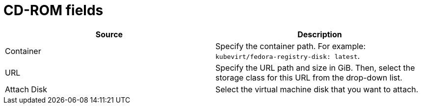 // Module included in the following assemblies:
//
// * cnv/cnv_virtual_machines/cnv-create-vms.adoc
// * cnv/cnv_vm_templates/cnv-creating-vm-template.adoc

[id="cnv-cdrom-wizard-fields-web_{context}"]
= CD-ROM fields

|===
|Source | Description

|Container
|Specify the container path. For example: `kubevirt/fedora-registry-disk: latest`.

|URL
|Specify the URL path and size in GiB. Then, select the storage class for this URL from the drop-down list.

|Attach Disk
|Select the virtual machine disk that you want to attach.

|===
